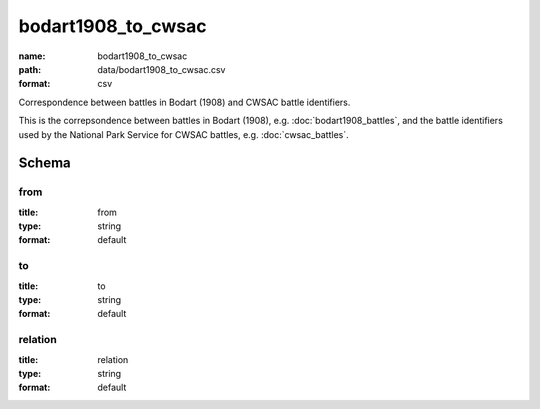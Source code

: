 bodart1908_to_cwsac
================================================================================

:name: bodart1908_to_cwsac
:path: data/bodart1908_to_cwsac.csv
:format: csv

Correspondence between battles in Bodart (1908) and CWSAC battle identifiers.

This is the correpsondence between battles in Bodart (1908), e.g. :doc:`bodart1908_battles`, and the battle identifiers used by the National Park Service for CWSAC battles, e.g. :doc:`cwsac_battles`.



Schema
-------





from
++++++++++++++++++++++++++++++++++++++++++++++++++++++++++++++++++++++++++++++++++++++++++

:title: from
:type: string
:format: default 



       

to
++++++++++++++++++++++++++++++++++++++++++++++++++++++++++++++++++++++++++++++++++++++++++

:title: to
:type: string
:format: default 



       

relation
++++++++++++++++++++++++++++++++++++++++++++++++++++++++++++++++++++++++++++++++++++++++++

:title: relation
:type: string
:format: default 



       

